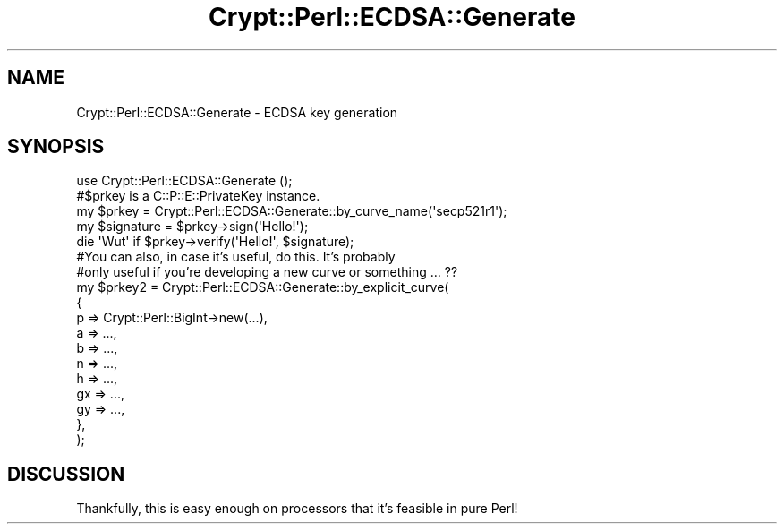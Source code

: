 .\" Automatically generated by Pod::Man 4.14 (Pod::Simple 3.40)
.\"
.\" Standard preamble:
.\" ========================================================================
.de Sp \" Vertical space (when we can't use .PP)
.if t .sp .5v
.if n .sp
..
.de Vb \" Begin verbatim text
.ft CW
.nf
.ne \\$1
..
.de Ve \" End verbatim text
.ft R
.fi
..
.\" Set up some character translations and predefined strings.  \*(-- will
.\" give an unbreakable dash, \*(PI will give pi, \*(L" will give a left
.\" double quote, and \*(R" will give a right double quote.  \*(C+ will
.\" give a nicer C++.  Capital omega is used to do unbreakable dashes and
.\" therefore won't be available.  \*(C` and \*(C' expand to `' in nroff,
.\" nothing in troff, for use with C<>.
.tr \(*W-
.ds C+ C\v'-.1v'\h'-1p'\s-2+\h'-1p'+\s0\v'.1v'\h'-1p'
.ie n \{\
.    ds -- \(*W-
.    ds PI pi
.    if (\n(.H=4u)&(1m=24u) .ds -- \(*W\h'-12u'\(*W\h'-12u'-\" diablo 10 pitch
.    if (\n(.H=4u)&(1m=20u) .ds -- \(*W\h'-12u'\(*W\h'-8u'-\"  diablo 12 pitch
.    ds L" ""
.    ds R" ""
.    ds C` ""
.    ds C' ""
'br\}
.el\{\
.    ds -- \|\(em\|
.    ds PI \(*p
.    ds L" ``
.    ds R" ''
.    ds C`
.    ds C'
'br\}
.\"
.\" Escape single quotes in literal strings from groff's Unicode transform.
.ie \n(.g .ds Aq \(aq
.el       .ds Aq '
.\"
.\" If the F register is >0, we'll generate index entries on stderr for
.\" titles (.TH), headers (.SH), subsections (.SS), items (.Ip), and index
.\" entries marked with X<> in POD.  Of course, you'll have to process the
.\" output yourself in some meaningful fashion.
.\"
.\" Avoid warning from groff about undefined register 'F'.
.de IX
..
.nr rF 0
.if \n(.g .if rF .nr rF 1
.if (\n(rF:(\n(.g==0)) \{\
.    if \nF \{\
.        de IX
.        tm Index:\\$1\t\\n%\t"\\$2"
..
.        if !\nF==2 \{\
.            nr % 0
.            nr F 2
.        \}
.    \}
.\}
.rr rF
.\" ========================================================================
.\"
.IX Title "Crypt::Perl::ECDSA::Generate 3"
.TH Crypt::Perl::ECDSA::Generate 3 "2017-02-07" "perl v5.32.0" "User Contributed Perl Documentation"
.\" For nroff, turn off justification.  Always turn off hyphenation; it makes
.\" way too many mistakes in technical documents.
.if n .ad l
.nh
.SH "NAME"
Crypt::Perl::ECDSA::Generate \- ECDSA key generation
.SH "SYNOPSIS"
.IX Header "SYNOPSIS"
.Vb 1
\&    use Crypt::Perl::ECDSA::Generate ();
\&
\&    #$prkey is a C::P::E::PrivateKey instance.
\&    my $prkey = Crypt::Perl::ECDSA::Generate::by_curve_name(\*(Aqsecp521r1\*(Aq);
\&
\&    my $signature = $prkey\->sign(\*(AqHello!\*(Aq);
\&
\&    die \*(AqWut\*(Aq if $prkey\->verify(\*(AqHello!\*(Aq, $signature);
\&
\&    #You can also, in case it’s useful, do this. It’s probably
\&    #only useful if you’re developing a new curve or something … ??
\&    my $prkey2 = Crypt::Perl::ECDSA::Generate::by_explicit_curve(
\&        {
\&            p => Crypt::Perl::BigInt\->new(...),
\&            a => ...,
\&            b => ...,
\&            n => ...,
\&            h => ...,
\&            gx => ...,
\&            gy => ...,
\&        },
\&    );
.Ve
.SH "DISCUSSION"
.IX Header "DISCUSSION"
Thankfully, this is easy enough on processors that it’s feasible
in pure Perl!
